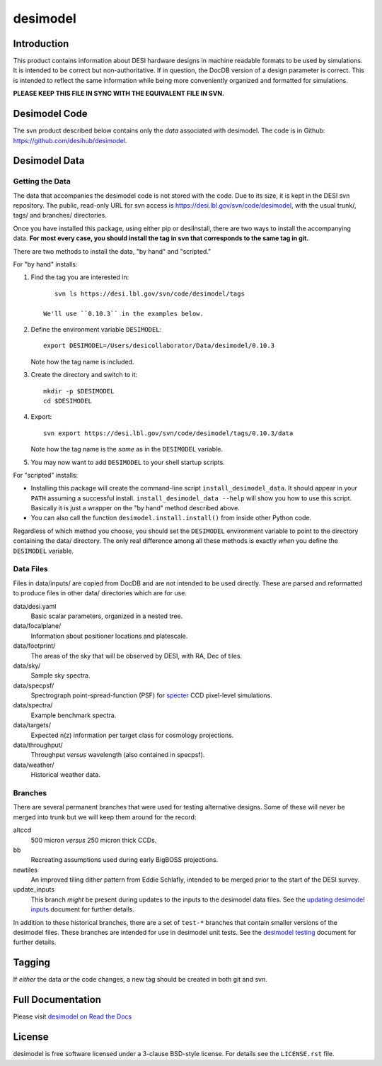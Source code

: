 =========
desimodel
=========


|Actions Status| |Coveralls Status| |Documentation Status|

.. |Actions Status| image:: https://github.com/desihub/desimodel/workflows/CI/badge.svg
    :target: https://github.com/desihub/desimodel/actions
    :alt: GitHub Actions CI Status

.. |Coveralls Status| image:: https://coveralls.io/repos/desihub/desimodel/badge.svg
    :target: https://coveralls.io/github/desihub/desimodel
    :alt: Test Coverage Status

.. |Documentation Status| image:: https://readthedocs.org/projects/desimodel/badge/?version=latest
    :target: https://desimodel.readthedocs.io/en/latest/
    :alt: Documentation Status


Introduction
------------

This product contains information about DESI hardware designs in machine
readable formats to be used by simulations.  It is intended to be correct
but non-authoritative.  If in question, the DocDB version of a design
parameter is correct.  This is intended to reflect the same information
while being more conveniently organized and formatted for simulations.

**PLEASE KEEP THIS FILE IN SYNC WITH THE EQUIVALENT FILE IN SVN.**

Desimodel Code
--------------

The svn product described below contains only the *data* associated with
desimodel. The code is in Github: https://github.com/desihub/desimodel.

Desimodel Data
--------------

Getting the Data
~~~~~~~~~~~~~~~~

The data that accompanies the desimodel code is not stored with the code.
Due to its size, it is kept in the DESI svn repository.  The public, read-only
URL for svn access is https://desi.lbl.gov/svn/code/desimodel, with the usual
trunk/, tags/ and branches/ directories.

Once you have installed this package, using either pip or desiInstall, there
are two ways to install the accompanying data.  **For most every case, you
should install the tag in svn that corresponds to the same tag in git.**

There are two methods to install the data, "by hand" and "scripted."

For "by hand" installs:

1. Find the tag you are interested in::

       svn ls https://desi.lbl.gov/svn/code/desimodel/tags

    We'll use ``0.10.3`` in the examples below.

2. Define the environment variable ``DESIMODEL``::

       export DESIMODEL=/Users/desicollaborator/Data/desimodel/0.10.3

   Note how the tag name is included.

3. Create the directory and switch to it::

       mkdir -p $DESIMODEL
       cd $DESIMODEL

4. Export::

       svn export https://desi.lbl.gov/svn/code/desimodel/tags/0.10.3/data

   Note how the tag name is the *same* as in the ``DESIMODEL`` variable.

5. You may now want to add ``DESIMODEL`` to your shell startup scripts.

For "scripted" installs:

* Installing this package will create the command-line script
  ``install_desimodel_data``.  It should appear in your ``PATH`` assuming
  a successful install.  ``install_desimodel_data --help`` will show you
  how to use this script.  Basically it is just a wrapper on the "by hand"
  method described above.
* You can also call the function ``desimodel.install.install()`` from
  inside other Python code.

Regardless of which method you choose, you should set the ``DESIMODEL``
environment variable to point to the directory containing the data/
directory.  The only real difference among all these methods is exactly
*when* you define the ``DESIMODEL`` variable.

Data Files
~~~~~~~~~~

Files in data/inputs/ are copied from DocDB and are not intended to be used
directly.  These are parsed and reformatted to produce files in other data/
directories which are for use.

data/desi.yaml
    Basic scalar parameters, organized in a nested tree.

data/focalplane/
    Information about positioner locations and platescale.

data/footprint/
    The areas of the sky that will be observed by DESI, with RA, Dec of tiles.

data/sky/
    Sample sky spectra.

data/specpsf/
    Spectrograph point-spread-function (PSF) for specter_
    CCD pixel-level simulations.

data/spectra/
    Example benchmark spectra.

data/targets/
    Expected n(z) information per target class for cosmology projections.

data/throughput/
    Throughput *versus* wavelength (also contained in specpsf).

data/weather/
    Historical weather data.

.. _specter: https://github.com/desihub/specter

Branches
~~~~~~~~

There are several permanent branches that were used for testing
alternative designs.  Some of these will never be merged into trunk but we
will keep them around for the record:

altccd
    500 micron *versus* 250 micron thick CCDs.

bb
    Recreating assumptions used during early BigBOSS projections.

newtiles
    An improved tiling dither pattern from Eddie Schlafly, intended
    to be merged prior to the start of the DESI survey.

update_inputs
    This branch *might* be present during updates to the inputs to
    the desimodel data files.  See the `updating desimodel inputs`_ document
    for further details.

In addition to these historical branches, there are a set of ``test-*`` branches
that contain smaller versions of the desimodel files.  These branches are
intended for use in desimodel unit tests.  See the `desimodel testing`_
document for further details.

.. _`desimodel testing`: https://desimodel.readthedocs.io/en/latest/testing.html
.. _`updating desimodel inputs`: https://desimodel.readthedocs.io/en/latest/update_inputs.html

Tagging
-------

If *either* the data *or* the code changes, a new tag should be created in
both git and svn.

Full Documentation
------------------

Please visit `desimodel on Read the Docs`_

.. _`desimodel on Read the Docs`: https://desimodel.readthedocs.io/en/latest/

License
-------

desimodel is free software licensed under a 3-clause BSD-style license. For details see
the ``LICENSE.rst`` file.
